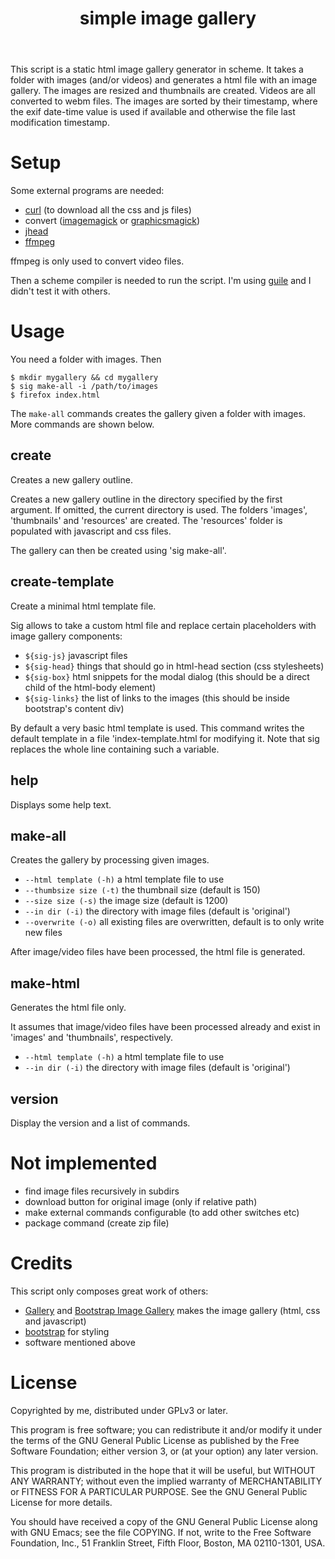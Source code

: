 #+TITLE: simple image gallery

This script is a static html image gallery generator in scheme. It
takes a folder with images (and/or videos) and generates a html file
with an image gallery. The images are resized and thumbnails are
created. Videos are all converted to webm files. The images are sorted
by their timestamp, where the exif date-time value is used if
available and otherwise the file last modification timestamp.

* Setup

Some external programs are needed:

- [[http://curl.haxx.se/][curl]] (to download all the css and js files)
- convert ([[http://imagemagick.org/][imagemagick]] or [[http://www.graphicsmagick.org/][graphicsmagick]])
- [[http://www.sentex.net/~mwandel/jhead/][jhead]]
- [[http://ffmpeg.org/][ffmpeg]]

ffmpeg is only used to convert video files.

Then a scheme compiler is needed to run the script. I'm using [[https://www.gnu.org/software/guile/][guile]]
and I didn't test it with others.

* Usage

You need a folder with images. Then

#+begin_src shell
$ mkdir mygallery && cd mygallery
$ sig make-all -i /path/to/images
$ firefox index.html
#+end_src

The =make-all= commands creates the gallery given a folder with
images. More commands are shown below.

# -- generated doc
** create

Creates a new gallery outline.

Creates a new gallery outline in the directory specified by the first
argument. If omitted, the current directory is used. The folders
'images', 'thumbnails' and 'resources' are created. The 'resources'
folder is populated with javascript and css files.

The gallery can then be created using 'sig make-all'.

** create-template

Create a minimal html template file.

Sig allows to take a custom html file and replace certain placeholders
with image gallery components:

- =${sig-js}= javascript files
- =${sig-head}= things that should go in html-head section (css
                 stylesheets)
- =${sig-box}= html snippets for the modal dialog (this should be a
                 direct child of the html-body element)
- =${sig-links}= the list of links to the images (this should be inside
                 bootstrap's content div)

By default a very basic html template is used. This command writes the
default template in a file 'index-template.html for modifying it. Note
that sig replaces the whole line containing such a variable.

** help

Displays some help text.

** make-all

Creates the gallery by processing given images.

- =--html template (-h)= a html template file to use
- =--thumbsize size (-t)= the thumbnail size (default is 150)
- =--size size (-s)= the image size (default is 1200)
- =--in dir (-i)= the directory with image files (default is
                           'original')
- =--overwrite (-o)= all existing files are overwritten, default
                           is to only write new files

After image/video files have been processed, the html file is generated.

** make-html

Generates the html file only.

It assumes that image/video files have been processed already and exist
in 'images' and 'thumbnails', respectively.

- =--html template (-h)= a html template file to use
- =--in dir (-i)= the directory with image files (default is
                       'original')


** version

Display the version and a list of commands.


* Not implemented

- find image files recursively in subdirs
- download button for original image (only if relative path)
- make external commands configurable (to add other switches etc)
- package command (create zip file)

* Credits

This script only composes great work of others:

- [[https://github.com/blueimp/Gallery][Gallery]] and [[https://github.com/blueimp/Bootstrap-Image-Gallery][Bootstrap Image Gallery]] makes the image gallery (html,
  css and javascript)
- [[http://getbootstrap.com][bootstrap]] for styling
- software mentioned above


* License

Copyrighted by me, distributed under GPLv3 or later.

This program is free software; you can redistribute it and/or modify
it under the terms of the GNU General Public License as published by
the Free Software Foundation; either version 3, or (at your option)
any later version.

This program is distributed in the hope that it will be useful, but
WITHOUT ANY WARRANTY; without even the implied warranty of
MERCHANTABILITY or FITNESS FOR A PARTICULAR PURPOSE. See the GNU
General Public License for more details.

You should have received a copy of the GNU General Public License
along with GNU Emacs; see the file COPYING. If not, write to the Free
Software Foundation, Inc., 51 Franklin Street, Fifth Floor, Boston, MA
02110-1301, USA.
